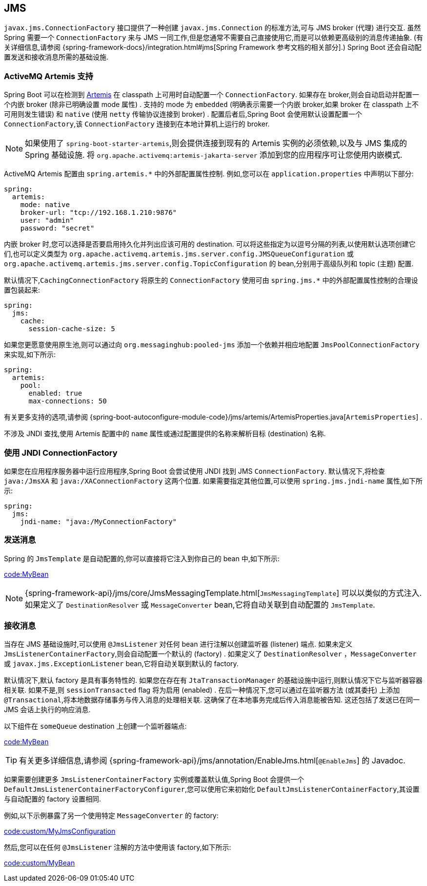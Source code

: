 [[messaging.jms]]
== JMS
`javax.jms.ConnectionFactory` 接口提供了一种创建 `javax.jms.Connection` 的标准方法,可与 JMS broker (代理) 进行交互. 虽然 Spring 需要一个 `ConnectionFactory` 来与 JMS 一同工作,但是您通常不需要自己直接使用它,而是可以依赖更高级别的消息传递抽象.  (有关详细信息,请参阅 {spring-framework-docs}/integration.html#jms[Spring Framework 参考文档的相关部分].) Spring Boot 还会自动配置发送和接收消息所需的基础设施.

[[messaging.jms.artemis]]
=== ActiveMQ Artemis 支持
Spring Boot 可以在检测到 https://activemq.apache.org/components/artemis/[Artemis] 在 classpath 上可用时自动配置一个 `ConnectionFactory`. 如果存在 broker,则会自动启动并配置一个内嵌 broker (除非已明确设置 mode 属性) .
支持的 mode 为 `embedded` (明确表示需要一个内嵌 broker,如果 broker 在 classpath 上不可用则发生错误) 和 `native` (使用 `netty` 传输协议连接到 broker) . 配置后者后,Spring Boot 会使用默认设置配置一个 `ConnectionFactory`,该 `ConnectionFactory` 连接到在本地计算机上运行的 broker.

NOTE: 如果使用了 `spring-boot-starter-artemis`,则会提供连接到现有的 Artemis 实例的必须依赖,以及与 JMS 集成的Spring 基础设施. 将 `org.apache.activemq:artemis-jakarta-server` 添加到您的应用程序可让您使用内嵌模式.

ActiveMQ Artemis 配置由 `+spring.artemis.*+` 中的外部配置属性控制. 例如,您可以在 `application.properties` 中声明以下部分:

[source,yaml,indent=0,subs="verbatim",configprops,configblocks]
----
	spring:
	  artemis:
	    mode: native
	    broker-url: "tcp://192.168.1.210:9876"
	    user: "admin"
	    password: "secret"
----

内嵌 broker 时,您可以选择是否要启用持久化并列出应该可用的 destination. 可以将这些指定为以逗号分隔的列表,以使用默认选项创建它们,也可以定义类型为 `org.apache.activemq.artemis.jms.server.config.JMSQueueConfiguration` 或 `org.apache.activemq.artemis.jms.server.config.TopicConfiguration` 的 bean,分别用于高级队列和 topic (主题) 配置.

默认情况下,`CachingConnectionFactory` 将原生的 `ConnectionFactory` 使用可由 `+spring.jms.*+` 中的外部配置属性控制的合理设置包装起来:

[source,yaml,indent=0,subs="verbatim",configprops,configblocks]
----
	spring:
	  jms:
	    cache:
	      session-cache-size: 5
----

如果您更愿意使用原生池,则可以通过向 `org.messaginghub:pooled-jms` 添加一个依赖并相应地配置 `JmsPoolConnectionFactory` 来实现,如下所示:

[source,yaml,indent=0,subs="verbatim",configprops,configblocks]
----
	spring:
	  artemis:
	    pool:
	      enabled: true
	      max-connections: 50
----

有关更多支持的选项,请参阅  {spring-boot-autoconfigure-module-code}/jms/artemis/ArtemisProperties.java[`ArtemisProperties`] .

不涉及 JNDI 查找,使用 Artemis 配置中的 `name` 属性或通过配置提供的名称来解析目标 (destination) 名称.

[[messaging.jms.jndi]]
=== 使用 JNDI ConnectionFactory
如果您在应用程序服务器中运行应用程序,Spring Boot 会尝试使用 JNDI 找到 JMS `ConnectionFactory`. 默认情况下,将检查 `java:/JmsXA` 和 `java:/XAConnectionFactory` 这两个位置. 如果需要指定其他位置,可以使用 `spring.jms.jndi-name` 属性,如下所示:

[source,yaml,indent=0,subs="verbatim",configprops,configblocks]
----
	spring:
	  jms:
	    jndi-name: "java:/MyConnectionFactory"
----

[[messaging.jms.sending]]
=== 发送消息
Spring 的 `JmsTemplate` 是自动配置的,你可以直接将它注入到你自己的 bean 中,如下所示:

link:code:MyBean[]

NOTE: {spring-framework-api}/jms/core/JmsMessagingTemplate.html[`JmsMessagingTemplate`] 可以以类似的方式注入. 如果定义了 `DestinationResolver` 或 `MessageConverter` bean,它将自动关联到自动配置的 `JmsTemplate`.

[[messaging.jms.receiving]]
=== 接收消息
当存在 JMS 基础设施时,可以使用 `@JmsListener` 对任何 bean 进行注解以创建监听器 (listener) 端点. 如果未定义 `JmsListenerContainerFactory`,则会自动配置一个默认的 (factory) . 如果定义了 `DestinationResolver` ，`MessageConverter` 或  `javax.jms.ExceptionListener` bean,它将自动关联到默认的 factory.

默认情况下,默认 factory 是具有事务特性的. 如果您在存在有 `JtaTransactionManager` 的基础设施中运行,则默认情况下它与监听器容器相关联. 如果不是,则 `sessionTransacted` flag 将为启用 (enabled) . 在后一种情况下,您可以通过在监听器方法 (或其委托) 上添加 `@Transactional`,将本地数据存储事务与传入消息的处理相关联. 这确保了在本地事务完成后传入消息能被告知. 这还包括了发送已在同一 JMS 会话上执行的响应消息.

以下组件在 `someQueue` destination 上创建一个监听器端点:

link:code:MyBean[]

TIP: 有关更多详细信息,请参阅  {spring-framework-api}/jms/annotation/EnableJms.html[`@EnableJms`] 的 Javadoc.

如果需要创建更多 `JmsListenerContainerFactory` 实例或覆盖默认值,Spring Boot 会提供一个 `DefaultJmsListenerContainerFactoryConfigurer`,您可以使用它来初始化 `DefaultJmsListenerContainerFactory`,其设置与自动配置的 factory 设置相同.

例如,以下示例暴露了另一个使用特定 `MessageConverter` 的 factory:

link:code:custom/MyJmsConfiguration[]

然后,您可以在任何 `@JmsListener` 注解的方法中使用该 factory,如下所示:

link:code:custom/MyBean[]
